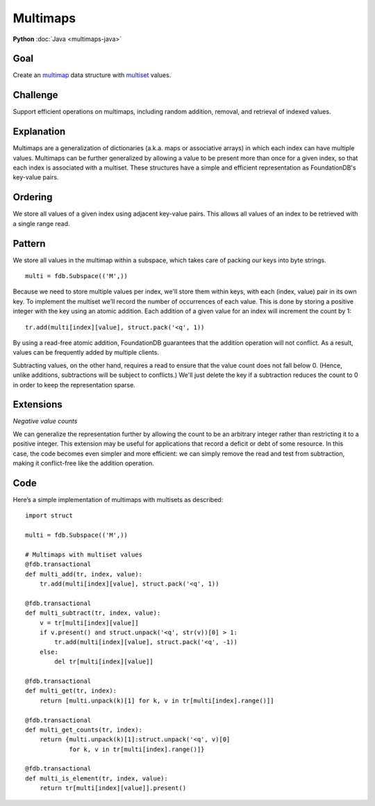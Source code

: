 #########
Multimaps
#########

**Python** :doc:`Java <multimaps-java>`

Goal
====

Create an `multimap <http://en.wikipedia.org/wiki/Multimap>`_ data structure with `multiset <http://en.wikipedia.org/wiki/Multiset>`_ values.

Challenge
=========

Support efficient operations on multimaps, including random addition, removal, and retrieval of indexed values.

Explanation
===========

Multimaps are a generalization of dictionaries (a.k.a. maps or associative arrays) in which each index can have multiple values. Multimaps can be further generalized by allowing a value to be present more than once for a given index, so that each index is associated with a multiset. These structures have a simple and efficient representation as FoundationDB's key-value pairs.

Ordering
========

We store all values of a given index using adjacent key-value pairs. This allows all values of an index to be retrieved with a single range read.

Pattern
=======

We store all values in the multimap within a subspace, which takes care of packing our keys into byte strings.
::

    multi = fdb.Subspace(('M',))

Because we need to store multiple values per index, we'll store them within keys, with each (index, value) pair in its own key. To implement the multiset we’ll record the number of occurrences of each value. This is done by storing a positive integer with the key using an atomic addition. Each addition of a given value for an index will increment the count by 1:
::

    tr.add(multi[index][value], struct.pack('<q', 1))

By using a read-free atomic addition, FoundationDB guarantees that the addition operation will not conflict. As a result, values can be frequently added by multiple clients.

Subtracting values, on the other hand, requires a read to ensure that the value count does not fall below 0. (Hence, unlike additions, subtractions will be subject to conflicts.) We'll just delete the key if a subtraction reduces the count to 0 in order to keep the representation sparse.

Extensions
==========

*Negative value counts*

We can generalize the representation further by allowing the count to be an arbitrary integer rather than restricting it to a positive integer. This extension may be useful for applications that record a deficit or debt of some resource. In this case, the code becomes even simpler and more efficient: we can simply remove the read and test from subtraction, making it conflict-free like the addition operation.

Code
====

Here’s a simple implementation of multimaps with multisets as described::

    import struct
     
    multi = fdb.Subspace(('M',))
     
    # Multimaps with multiset values
    @fdb.transactional
    def multi_add(tr, index, value):
        tr.add(multi[index][value], struct.pack('<q', 1))
     
    @fdb.transactional
    def multi_subtract(tr, index, value):
        v = tr[multi[index][value]]
        if v.present() and struct.unpack('<q', str(v))[0] > 1:
            tr.add(multi[index][value], struct.pack('<q', -1))
        else:
            del tr[multi[index][value]]
     
    @fdb.transactional
    def multi_get(tr, index):
        return [multi.unpack(k)[1] for k, v in tr[multi[index].range()]]
     
    @fdb.transactional
    def multi_get_counts(tr, index):
        return {multi.unpack(k)[1]:struct.unpack('<q', v)[0]
                for k, v in tr[multi[index].range()]}
     
    @fdb.transactional
    def multi_is_element(tr, index, value):
        return tr[multi[index][value]].present()
